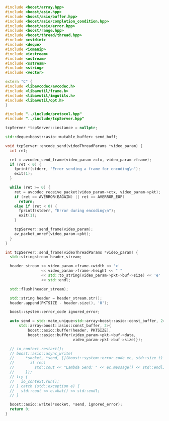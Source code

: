 #+BEGIN_SRC cpp :tangle yes
#include <boost/array.hpp>
#include <boost/asio.hpp>
#include <boost/asio/buffer.hpp>
#include <boost/asio/completion_condition.hpp>
#include <boost/asio/error.hpp>
#include <boost/range.hpp>
#include <boost/thread/thread.hpp>
#include <cstdint>
#include <deque>
#include <iomanip>
#include <iostream>
#include <ostream>
#include <sstream>
#include <string>
#include <vector>

extern "C" {
#include <libavcodec/avcodec.h>
#include <libavutil/frame.h>
#include <libavutil/imgutils.h>
#include <libavutil/opt.h>
}

#include "../include/protocol.hpp"
#include "../include/tcpServer.hpp"

tcpServer *tcpServer::instance = nullptr;

std::deque<boost::asio::mutable_buffer> send_buff;

void tcpServer::encode_send(videoThreadParams *video_param) {
  int ret;

  ret = avcodec_send_frame(video_param->ctx, video_param->frame);
  if (ret < 0) {
    fprintf(stderr, "Error sending a frame for encoding\n");
    exit(1);
  }

  while (ret >= 0) {
    ret = avcodec_receive_packet(video_param->ctx, video_param->pkt);
    if (ret == AVERROR(EAGAIN) || ret == AVERROR_EOF)
      return;
    else if (ret < 0) {
      fprintf(stderr, "Error during encoding\n");
      exit(1);
    }

    tcpServer::send_frame(video_param);
    av_packet_unref(video_param->pkt);
  }
}

int tcpServer::send_frame(videoThreadParams *video_param) {
  std::stringstream header_stream;

  header_stream << video_param->frame->width << 'x'
                << video_param->frame->height << " "
                << std::to_string(video_param->pkt->buf->size) << 'e'
                << std::endl;

  std::flush(header_stream);

  std::string header = header_stream.str();
  header.append(PKTSIZE - header.size(), '0');

  boost::system::error_code ignored_error;

  auto send = std::make_unique<std::array<boost::asio::const_buffer, 2>>(
      std::array<boost::asio::const_buffer, 2>{
          boost::asio::buffer(header, PKTSIZE),
          boost::asio::buffer(video_param->pkt->buf->data,
                              video_param->pkt->buf->size)});

  // io_context.restart();
  // boost::asio::async_write(
  //     *socket, *send, [](boost::system::error_code ec, std::size_t) {
  //       if (ec)
  //         std::cout << "Lambda Send: " << ec.message() << std::endl;
  //     });
  // try {
  //   io_context.run();
  // } catch (std::exception e) {
  //   std::cout << e.what() << std::endl;
  // }

  boost::asio::write(*socket, *send, ignored_error);
  return 0;
}
#+END_SRC
